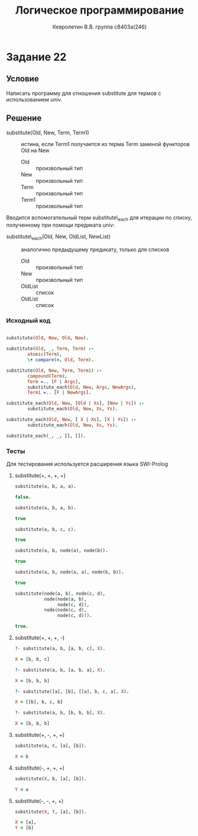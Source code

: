 #+TITLE:        Логическое программирование
#+AUTHOR:       Кевролетин В.В. группа с8403а(246)
#+EMAIL:        kevroletin@gmial.com
#+LANGUAGE:     russian
#+LATEX_HEADER: \usepackage[cm]{fullpage}

* Задание 22
** Условие

Написать программу для отношения substitute для термов с использованием univ. 
   
** Решение

- substitute(Old, New, Term, Term1) :: истина, если Term1 получается
     из терма Term заменой функторов Old на New
  - Old :: произвольный тип
  - New :: произвольный тип
  - Term :: произвольный тип
  - Term1 :: произвольный тип

Вводится вспомогательный терм substitute\_each для итерации по списку,
полученному при помощи предиката univ:

- substitute\_each(Old, New, OldList, NewList) :: аналогично
     предыдущему предикату, только для списков
  - Old :: произвольный тип
  - New :: произвольный тип
  - OldList :: список
  - OldList :: список

*** Исходный код

#+begin_src prolog

substitute(Old, New, Old, New).

substitute(Old, _, Term, Term) :-
        atomic(Term),
        \+ compare(=, Old, Term).

substitute(Old, New, Term, Term1) :-
        compound(Term),
        Term =.. [F | Args],
        substitute_each(Old, New, Args, NewArgs),
        Term1 =.. [F | NewArgs].

substitute_each(Old, New, [Old | Xs], [New | Ys]) :-
        substitute_each(Old, New, Xs, Ys).

substitute_each(Old, New, [ X | Xs], [X | Ys]) :-
        substitute_each(Old, New, Xs, Ys).

substitute_each(_, _, [], []).
        
#+end_src

*** Тесты

Для тестирования используется расширения языка SWI-Prolog

**** substitute(+, +, +, +)
#+begin_src prolog
substitute(a, b, a, a).

false.

substitute(a, b, a, b).

true

substitute(a, b, c, c).

true

substitute(a, b, node(a), node(b)).

true

substitute(a, b, node(a, a), node(b, b)).

true

substitute(node(a, b), node(c, d),
           node(node(a, b),
                node(c, d)),
           node(node(c, d),
                node(c, d))).

true.
                
#+end_src

**** substitute(+, +, +, -)
#+begin_src prolog
?- substitute(a, b, [a, b, c], X).

X = [b, b, c]

?- substitute(a, b, [a, b, a], X).

X = [b, b, b]

?- substitute([a], [b], [[a], b, c, a], X).

X = [[b], b, c, b] 

?- substitute(a, b, [b, b, b], X).

X = [b, b, b] 

#+end_src

**** substitute(+, -, +, +)
#+begin_src prolog
substitute(a, X, [a], [b]).

X = b

#+end_src

**** substitute(-, +, +, +)
#+begin_src prolog
substitute(X, b, [a], [b]).

Y = a

#+end_src


**** substitute(-, -, +, +)
#+begin_src prolog
substitute(X, Y, [a], [b]).

X = [a],
Y = [b] 

#+end_src
